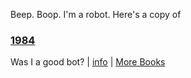 :PROPERTIES:
:Author: Reddit-Book-Bot
:Score: 4
:DateUnix: 1604466791.0
:DateShort: 2020-Nov-04
:END:

Beep. Boop. I'm a robot. Here's a copy of

*** [[https://snewd.com/ebooks/1984-george-orwell/][1984]]
    :PROPERTIES:
    :CUSTOM_ID: section
    :END:
Was I a good bot? | [[https://www.reddit.com/user/Reddit-Book-Bot/][info]] | [[https://old.reddit.com/user/Reddit-Book-Bot/comments/i15x1d/full_list_of_books_and_commands/][More Books]]